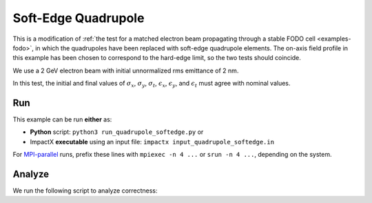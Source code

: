 .. _examples-quadrupole-softedge:

Soft-Edge Quadrupole
====================

This is a modification of :ref:`the test for a matched electron beam propagating through a stable FODO cell <examples-fodo>`,
in which the quadrupoles have been replaced with soft-edge quadrupole
elements.  The on-axis field profile in this example has been chosen to correspond
to the hard-edge limit, so the two tests should coincide.

We use a 2 GeV electron beam with initial unnormalized rms emittance of 2 nm.

In this test, the initial and final values of :math:`\sigma_x`, :math:`\sigma_y`, :math:`\sigma_t`, :math:`\epsilon_x`, :math:`\epsilon_y`, and :math:`\epsilon_t` must agree with nominal values.


Run
---

This example can be run **either** as:

* **Python** script: ``python3 run_quadrupole_softedge.py`` or
* ImpactX **executable** using an input file: ``impactx input_quadrupole_softedge.in``

For `MPI-parallel <https://www.mpi-forum.org>`__ runs, prefix these lines with ``mpiexec -n 4 ...`` or ``srun -n 4 ...``, depending on the system.

.. tab-set::

   .. tab-item:: Python: Script

       .. literalinclude:: run_quadrupole_softedge.py
          :language: python3
          :caption: You can copy this file from ``examples/quadrupole_softedge/run_quadrupole_softedge.py``.

   .. tab-item:: Executable: Input File

       .. literalinclude:: input_quadrupole_softedge.in
          :language: ini
          :caption: You can copy this file from ``examples/quadrupole_softedge/input_quadrupole_softedge.in``.


Analyze
-------

We run the following script to analyze correctness:

.. dropdown:: Script ``analysis_quadrupole_softedge.py``

   .. literalinclude:: analysis_quadrupole_softedge.py
      :language: python3
      :caption: You can copy this file from ``examples/quadrupole_softedge/analysis_quadrupole_softedge.py``.
